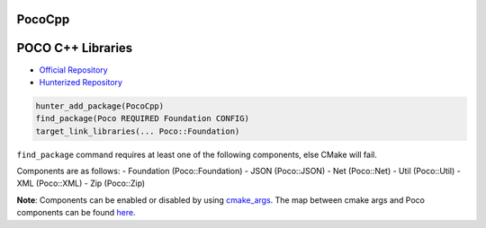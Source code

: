 .. spelling::

    PocoCpp

.. _pkg.PocoCpp:

PocoCpp
=======

POCO C++ Libraries
==================

-  `Official Repository <https://github.com/pocoproject/poco>`__
-  `Hunterized Repository <https://github.com/hunter-packages/poco>`__

.. code-block:: cmake

    hunter_add_package(PocoCpp)
    find_package(Poco REQUIRED Foundation CONFIG)
    target_link_libraries(... Poco::Foundation)

``find_package`` command requires at least one of the following
components, else CMake will fail.

Components are as follows: - Foundation (Poco::Foundation) - JSON
(Poco::JSON) - Net (Poco::Net) - Util (Poco::Util) - XML (Poco::XML) -
Zip (Poco::Zip)

**Note**: Components can be enabled or disabled by using
`cmake\_args <https://github.com/ruslo/hunter/blob/master/cmake/projects/PocoCpp/hunter.cmake>`__.
The map between cmake args and Poco components can be found
`here <https://github.com/pocoproject/poco/blob/develop/CMakeLists.txt>`__.
